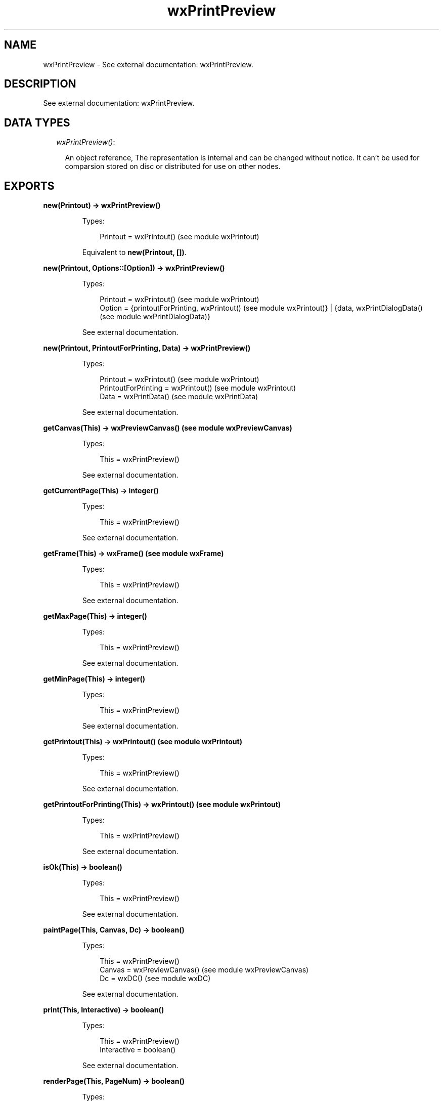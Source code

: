 .TH wxPrintPreview 3 "wx 1.6.1" "" "Erlang Module Definition"
.SH NAME
wxPrintPreview \- See external documentation: wxPrintPreview.
.SH DESCRIPTION
.LP
See external documentation: wxPrintPreview\&.
.SH "DATA TYPES"

.RS 2
.TP 2
.B
\fIwxPrintPreview()\fR\&:

.RS 2
.LP
An object reference, The representation is internal and can be changed without notice\&. It can\&'t be used for comparsion stored on disc or distributed for use on other nodes\&.
.RE
.RE
.SH EXPORTS
.LP
.B
new(Printout) -> wxPrintPreview()
.br
.RS
.LP
Types:

.RS 3
Printout = wxPrintout() (see module wxPrintout)
.br
.RE
.RE
.RS
.LP
Equivalent to \fBnew(Printout, [])\fR\&\&.
.RE
.LP
.B
new(Printout, Options::[Option]) -> wxPrintPreview()
.br
.RS
.LP
Types:

.RS 3
Printout = wxPrintout() (see module wxPrintout)
.br
Option = {printoutForPrinting, wxPrintout() (see module wxPrintout)} | {data, wxPrintDialogData() (see module wxPrintDialogData)}
.br
.RE
.RE
.RS
.LP
See external documentation\&.
.RE
.LP
.B
new(Printout, PrintoutForPrinting, Data) -> wxPrintPreview()
.br
.RS
.LP
Types:

.RS 3
Printout = wxPrintout() (see module wxPrintout)
.br
PrintoutForPrinting = wxPrintout() (see module wxPrintout)
.br
Data = wxPrintData() (see module wxPrintData)
.br
.RE
.RE
.RS
.LP
See external documentation\&.
.RE
.LP
.B
getCanvas(This) -> wxPreviewCanvas() (see module wxPreviewCanvas)
.br
.RS
.LP
Types:

.RS 3
This = wxPrintPreview()
.br
.RE
.RE
.RS
.LP
See external documentation\&.
.RE
.LP
.B
getCurrentPage(This) -> integer()
.br
.RS
.LP
Types:

.RS 3
This = wxPrintPreview()
.br
.RE
.RE
.RS
.LP
See external documentation\&.
.RE
.LP
.B
getFrame(This) -> wxFrame() (see module wxFrame)
.br
.RS
.LP
Types:

.RS 3
This = wxPrintPreview()
.br
.RE
.RE
.RS
.LP
See external documentation\&.
.RE
.LP
.B
getMaxPage(This) -> integer()
.br
.RS
.LP
Types:

.RS 3
This = wxPrintPreview()
.br
.RE
.RE
.RS
.LP
See external documentation\&.
.RE
.LP
.B
getMinPage(This) -> integer()
.br
.RS
.LP
Types:

.RS 3
This = wxPrintPreview()
.br
.RE
.RE
.RS
.LP
See external documentation\&.
.RE
.LP
.B
getPrintout(This) -> wxPrintout() (see module wxPrintout)
.br
.RS
.LP
Types:

.RS 3
This = wxPrintPreview()
.br
.RE
.RE
.RS
.LP
See external documentation\&.
.RE
.LP
.B
getPrintoutForPrinting(This) -> wxPrintout() (see module wxPrintout)
.br
.RS
.LP
Types:

.RS 3
This = wxPrintPreview()
.br
.RE
.RE
.RS
.LP
See external documentation\&.
.RE
.LP
.B
isOk(This) -> boolean()
.br
.RS
.LP
Types:

.RS 3
This = wxPrintPreview()
.br
.RE
.RE
.RS
.LP
See external documentation\&.
.RE
.LP
.B
paintPage(This, Canvas, Dc) -> boolean()
.br
.RS
.LP
Types:

.RS 3
This = wxPrintPreview()
.br
Canvas = wxPreviewCanvas() (see module wxPreviewCanvas)
.br
Dc = wxDC() (see module wxDC)
.br
.RE
.RE
.RS
.LP
See external documentation\&.
.RE
.LP
.B
print(This, Interactive) -> boolean()
.br
.RS
.LP
Types:

.RS 3
This = wxPrintPreview()
.br
Interactive = boolean()
.br
.RE
.RE
.RS
.LP
See external documentation\&.
.RE
.LP
.B
renderPage(This, PageNum) -> boolean()
.br
.RS
.LP
Types:

.RS 3
This = wxPrintPreview()
.br
PageNum = integer()
.br
.RE
.RE
.RS
.LP
See external documentation\&.
.RE
.LP
.B
setCanvas(This, Canvas) -> ok
.br
.RS
.LP
Types:

.RS 3
This = wxPrintPreview()
.br
Canvas = wxPreviewCanvas() (see module wxPreviewCanvas)
.br
.RE
.RE
.RS
.LP
See external documentation\&.
.RE
.LP
.B
setCurrentPage(This, PageNum) -> boolean()
.br
.RS
.LP
Types:

.RS 3
This = wxPrintPreview()
.br
PageNum = integer()
.br
.RE
.RE
.RS
.LP
See external documentation\&.
.RE
.LP
.B
setFrame(This, Frame) -> ok
.br
.RS
.LP
Types:

.RS 3
This = wxPrintPreview()
.br
Frame = wxFrame() (see module wxFrame)
.br
.RE
.RE
.RS
.LP
See external documentation\&.
.RE
.LP
.B
setPrintout(This, Printout) -> ok
.br
.RS
.LP
Types:

.RS 3
This = wxPrintPreview()
.br
Printout = wxPrintout() (see module wxPrintout)
.br
.RE
.RE
.RS
.LP
See external documentation\&.
.RE
.LP
.B
setZoom(This, Percent) -> ok
.br
.RS
.LP
Types:

.RS 3
This = wxPrintPreview()
.br
Percent = integer()
.br
.RE
.RE
.RS
.LP
See external documentation\&.
.RE
.LP
.B
destroy(This::wxPrintPreview()) -> ok
.br
.RS
.LP
Destroys this object, do not use object again
.RE
.SH AUTHORS
.LP

.I
<>